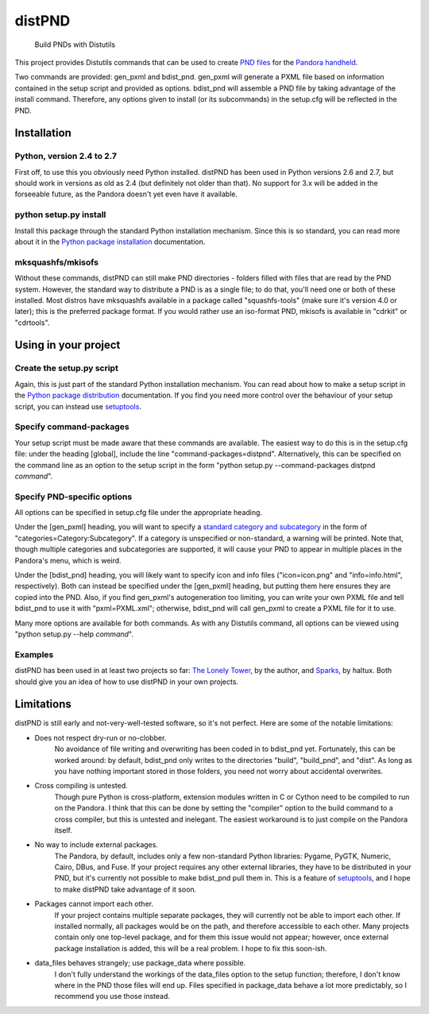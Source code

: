 =======
distPND 
=======
    Build PNDs with Distutils

This project provides Distutils commands that can be used to create `PND files`_ for the `Pandora handheld`_.

Two commands are provided: gen_pxml and bdist_pnd.  gen_pxml will generate a PXML file based on information contained in the setup script and provided as options.  bdist_pnd will assemble a PND file by taking advantage of the install command.  Therefore, any options given to install (or its subcommands) in the setup.cfg will be reflected in the PND.


Installation
============

Python, version 2.4 to 2.7
--------------------------
First off, to use this you obviously need Python installed.  distPND has been used in Python versions 2.6 and 2.7, but should work in versions as old as 2.4 (but definitely not older than that).  No support for 3.x will be added in the forseeable future, as the Pandora doesn't yet even have it available.

python setup.py install
-----------------------
Install this package through the standard Python installation mechanism.  Since this is so standard, you can read more about it in the `Python package installation`_ documentation. 

mksquashfs/mkisofs
------------------
Without these commands, distPND can still make PND directories - folders filled with files that are read by the PND system.  However, the standard way to distribute a PND is as a single file; to do that, you'll need one or both of these installed.  Most distros have mksquashfs available in a package called "squashfs-tools" (make sure it's version 4.0 or later); this is the preferred package format.  If you would rather use an iso-format PND, mkisofs is available in "cdrkit" or "cdrtools".


Using in your project
=====================

Create the setup.py script
--------------------------
Again, this is just part of the standard Python installation mechanism.  You can read about how to make a setup script in the `Python package distribution`_ documentation.  If you find you need more control over the behaviour of your setup script, you can instead use setuptools_.

Specify command-packages
------------------------
Your setup script must be made aware that these commands are available.  The easiest way to do this is in the setup.cfg file: under the heading [global], include the line "command-packages=distpnd".  Alternatively, this can be specified on the command line as an option to the setup script in the form "python setup.py --command-packages distpnd *command*".

Specify PND-specific options
----------------------------
All options can be specified in setup.cfg file under the appropriate heading.

Under the [gen_pxml] heading, you will want to specify a `standard category and subcategory`_ in the form of "categories=Category:Subcategory".  If a category is unspecified or non-standard, a warning will be printed.  Note that, though multiple categories and subcategories are supported, it will cause your PND to appear in multiple places in the Pandora's menu, which is weird.

Under the [bdist_pnd] heading, you will likely want to specify icon and info files ("icon=icon.png" and "info=info.html", respectively).  Both can instead be specified under the [gen_pxml] heading, but putting them here ensures they are copied into the PND.  Also, if you find gen_pxml's autogeneration too limiting, you can write your own PXML file and tell bdist_pnd to use it with "pxml=PXML.xml"; otherwise, bdist_pnd will call gen_pxml to create a PXML file for it to use.

Many more options are available for both commands.  As with any Distutils command, all options can be viewed using "python setup.py --help *command*".

Examples
--------
distPND has been used in at least two projects so far: `The Lonely Tower`_, by the author, and Sparks_, by haltux.  Both should give you an idea of how to use distPND in your own projects.


Limitations
===========
distPND is still early and not-very-well-tested software, so it's not perfect.  Here are some of the notable limitations:

* Does not respect dry-run or no-clobber.
    No avoidance of file writing and overwriting has been coded in to bdist_pnd yet.  Fortunately, this can be worked around: by default, bdist_pnd only writes to the directories "build", "build_pnd", and "dist".  As long as you have nothing important stored in those folders, you need not worry about accidental overwrites.

* Cross compiling is untested.
    Though pure Python is cross-platform, extension modules written in C or Cython need to be compiled to run on the Pandora.  I think that this can be done by setting the "compiler" option to the build command to a cross compiler, but this is untested and inelegant.  The easiest workaround is to just compile on the Pandora itself.

* No way to include external packages.
    The Pandora, by default, includes only a few non-standard Python libraries: Pygame, PyGTK, Numeric, Cairo, DBus, and Fuse.  If your project requires any other external libraries, they have to be distributed in your PND, but it's currently not possible to make bdist_pnd pull them in.  This is a feature of setuptools_, and I hope to make distPND take advantage of it soon.

* Packages cannot import each other.
    If your project contains multiple separate packages, they will currently not be able to import each other.  If installed normally, all packages would be on the path, and therefore accessible to each other.  Many projects contain only one top-level package, and for them this issue would not appear; however, once external package installation is added, this will be a real problem.  I hope to fix this soon-ish.

* data_files behaves strangely; use package_data where possible.
    I don't fully understand the workings of the data_files option to the setup function; therefore, I don't know where in the PND those files will end up.  Files specified in package_data behave a lot more predictably, so I recommend you use those instead.


.. _PND files: http://pandorawiki.org/PND
.. _Pandora handheld: http://openpandora.org
.. _Python package installation: http://docs.python.org/install
.. _Python package distribution: http://docs.python.org/distutils
.. _setuptools: http://packages.python.org/distribute
.. _standard category and subcategory: http://standards.freedesktop.org/menu-spec/latest/apa.html
.. _The Lonely Tower: http://randy.heydon.selfip.net/Programs/The%20Lonely%20Tower/V2
.. _Sparks: http://github.com/haltux/Sparks
